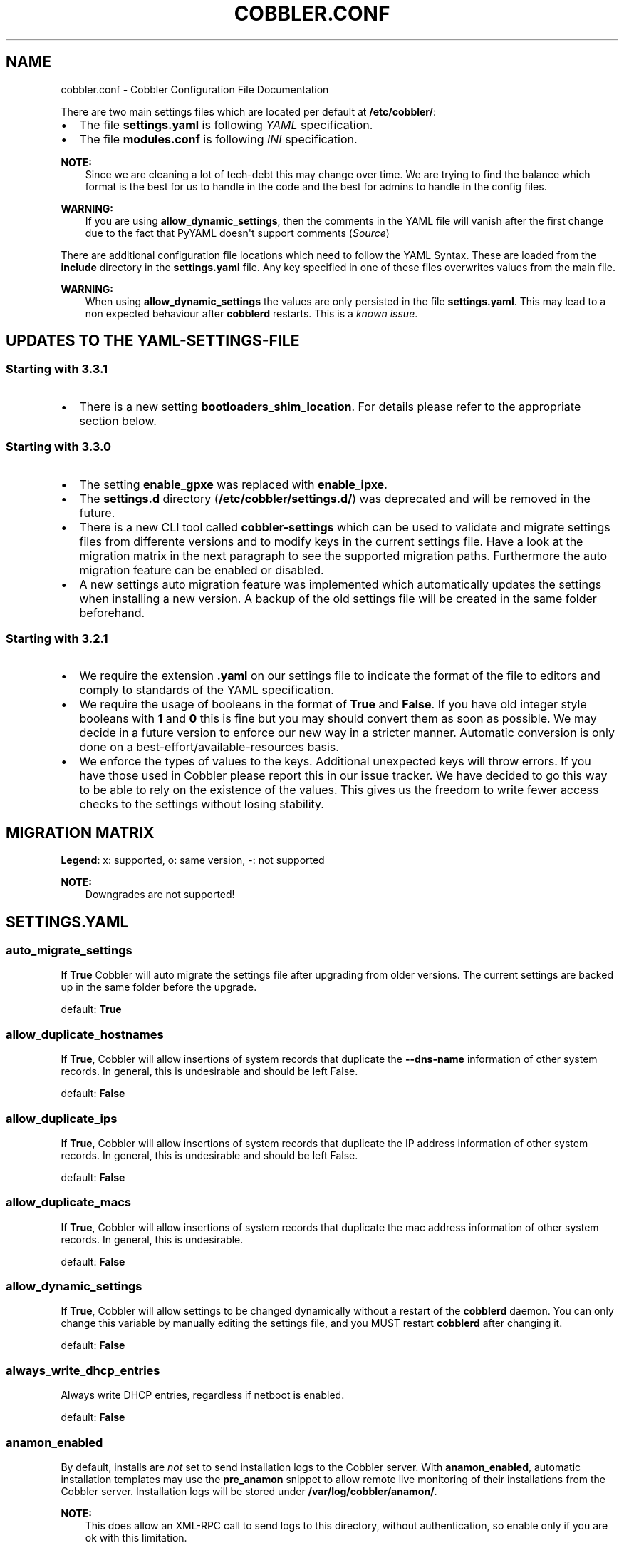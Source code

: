 .\" Man page generated from reStructuredText.
.
.
.nr rst2man-indent-level 0
.
.de1 rstReportMargin
\\$1 \\n[an-margin]
level \\n[rst2man-indent-level]
level margin: \\n[rst2man-indent\\n[rst2man-indent-level]]
-
\\n[rst2man-indent0]
\\n[rst2man-indent1]
\\n[rst2man-indent2]
..
.de1 INDENT
.\" .rstReportMargin pre:
. RS \\$1
. nr rst2man-indent\\n[rst2man-indent-level] \\n[an-margin]
. nr rst2man-indent-level +1
.\" .rstReportMargin post:
..
.de UNINDENT
. RE
.\" indent \\n[an-margin]
.\" old: \\n[rst2man-indent\\n[rst2man-indent-level]]
.nr rst2man-indent-level -1
.\" new: \\n[rst2man-indent\\n[rst2man-indent-level]]
.in \\n[rst2man-indent\\n[rst2man-indent-level]]u
..
.TH "COBBLER.CONF" "5" "Feb 18, 2022" "3.3" "Cobbler"
.SH NAME
cobbler.conf \- Cobbler Configuration File Documentation
.sp
There are two main settings files which are located per default at \fB/etc/cobbler/\fP:
.INDENT 0.0
.IP \(bu 2
The file \fBsettings.yaml\fP is following \fI\%YAML\fP specification.
.IP \(bu 2
The file \fBmodules.conf\fP is following
\fI\%INI\fP specification.
.UNINDENT
.sp
\fBNOTE:\fP
.INDENT 0.0
.INDENT 3.5
Since we are cleaning a lot of tech\-debt this may change over time. We are trying to find the balance which
format is the best for us to handle in the code and the best for admins to handle in the config files.
.UNINDENT
.UNINDENT
.sp
\fBWARNING:\fP
.INDENT 0.0
.INDENT 3.5
If you are using \fBallow_dynamic_settings\fP, then the comments in the YAML file will vanish after the first
change due to the fact that PyYAML doesn\(aqt support comments
(\fI\%Source\fP)
.UNINDENT
.UNINDENT
.sp
There are additional configuration file locations which need to follow the YAML Syntax. These are loaded from the
\fBinclude\fP directory in the \fBsettings.yaml\fP file. Any key specified in one of these files overwrites values from the
main file.
.sp
\fBWARNING:\fP
.INDENT 0.0
.INDENT 3.5
When using \fBallow_dynamic_settings\fP the values are only persisted in the file \fBsettings.yaml\fP\&. This
may lead to a non expected behaviour after \fBcobblerd\fP restarts. This is a
\fI\%known issue\fP\&.
.UNINDENT
.UNINDENT
.SH UPDATES TO THE YAML-SETTINGS-FILE
.SS Starting with 3.3.1
.INDENT 0.0
.IP \(bu 2
There is a new setting \fBbootloaders_shim_location\fP\&. For details please refer to the appropriate section below.
.UNINDENT
.SS Starting with 3.3.0
.INDENT 0.0
.IP \(bu 2
The setting \fBenable_gpxe\fP was replaced with \fBenable_ipxe\fP\&.
.IP \(bu 2
The \fBsettings.d\fP directory (\fB/etc/cobbler/settings.d/\fP) was deprecated and will be removed in the future.
.IP \(bu 2
There is a new CLI tool called \fBcobbler\-settings\fP which can be used to validate and migrate settings files from
differente versions and to modify keys in the current settings file. Have a look at the migration matrix in the next
paragraph to see the supported migration paths.
Furthermore the auto migration feature can be enabled or disabled.
.IP \(bu 2
A new settings auto migration feature was implemented which automatically updates the settings when installing a new
version. A backup of the old settings file will be created in the same folder beforehand.
.UNINDENT
.SS Starting with 3.2.1
.INDENT 0.0
.IP \(bu 2
We require the extension \fB\&.yaml\fP on our settings file to indicate the format of the file to editors and comply to
standards of the YAML specification.
.IP \(bu 2
We require the usage of booleans in the format of \fBTrue\fP and \fBFalse\fP\&. If you have old integer style booleans with
\fB1\fP and \fB0\fP this is fine but you may should convert them as soon as possible. We may decide in a future version to
enforce our new way in a stricter manner. Automatic conversion is only done on a best\-effort/available\-resources
basis.
.IP \(bu 2
We enforce the types of values to the keys. Additional unexpected keys will throw errors. If you have those used in
Cobbler please report this in our issue tracker. We have decided to go this way to be able to rely on the existence
of the values. This gives us the freedom to write fewer access checks to the settings without losing stability.
.UNINDENT
.SH MIGRATION MATRIX
.TS
center;
|l|l|l|l|l|l|l|l|l|l|l|.
_
T{
To/From
T}	T{
<2.8.5
T}	T{
2.8.5
T}	T{
3.0.0
T}	T{
3.0.1
T}	T{
3.1.0
T}	T{
3.1.1
T}	T{
3.1.2
T}	T{
3.2.0
T}	T{
3.2.1
T}	T{
3.3.0
T}
_
T{
2.8.5
T}	T{
x
T}	T{
o
T}	T{
\-\-
T}	T{
\-\-
T}	T{
\-\-
T}	T{
\-\-
T}	T{
\-\-
T}	T{
\-\-
T}	T{
\-\-
T}	T{
\-\-
T}
_
T{
3.0.0
T}	T{
x
T}	T{
x
T}	T{
o
T}	T{
\-\-
T}	T{
\-\-
T}	T{
\-\-
T}	T{
\-\-
T}	T{
\-\-
T}	T{
\-\-
T}	T{
\-\-
T}
_
T{
3.0.1
T}	T{
x
T}	T{
x
T}	T{
x
T}	T{
o
T}	T{
\-\-
T}	T{
\-\-
T}	T{
\-\-
T}	T{
\-\-
T}	T{
\-\-
T}	T{
\-\-
T}
_
T{
3.1.0
T}	T{
x
T}	T{
x
T}	T{
x
T}	T{
x
T}	T{
o
T}	T{
\-\-
T}	T{
\-\-
T}	T{
\-\-
T}	T{
\-\-
T}	T{
\-\-
T}
_
T{
3.1.1
T}	T{
x
T}	T{
x
T}	T{
x
T}	T{
x
T}	T{
x
T}	T{
o
T}	T{
\-\-
T}	T{
\-\-
T}	T{
\-\-
T}	T{
\-\-
T}
_
T{
3.1.2
T}	T{
x
T}	T{
x
T}	T{
x
T}	T{
x
T}	T{
x
T}	T{
x
T}	T{
o
T}	T{
\-\-
T}	T{
\-\-
T}	T{
\-\-
T}
_
T{
3.2.0
T}	T{
x
T}	T{
x
T}	T{
x
T}	T{
x
T}	T{
x
T}	T{
x
T}	T{
x
T}	T{
o
T}	T{
\-\-
T}	T{
\-\-
T}
_
T{
3.2.1
T}	T{
x
T}	T{
x
T}	T{
x
T}	T{
x
T}	T{
x
T}	T{
x
T}	T{
x
T}	T{
x
T}	T{
o
T}	T{
\-\-
T}
_
T{
3.3.0
T}	T{
x
T}	T{
x
T}	T{
x
T}	T{
x
T}	T{
x
T}	T{
x
T}	T{
x
T}	T{
x
T}	T{
x
T}	T{
o
T}
_
T{
master
T}	T{
\-\-
T}	T{
\-\-
T}	T{
\-\-
T}	T{
\-\-
T}	T{
\-\-
T}	T{
\-\-
T}	T{
\-\-
T}	T{
\-\-
T}	T{
\-\-
T}	T{
\-\-
T}
_
.TE
.sp
\fBLegend\fP: x: supported, o: same version, \-: not supported
.sp
\fBNOTE:\fP
.INDENT 0.0
.INDENT 3.5
Downgrades are not supported!
.UNINDENT
.UNINDENT
.SH SETTINGS.YAML
.SS auto_migrate_settings
.sp
If \fBTrue\fP Cobbler will auto migrate the settings file after upgrading from older versions. The current settings
are backed up in the same folder before the upgrade.
.sp
default: \fBTrue\fP
.SS allow_duplicate_hostnames
.sp
If \fBTrue\fP, Cobbler will allow insertions of system records that duplicate the \fB\-\-dns\-name\fP information of other
system records. In general, this is undesirable and should be left False.
.sp
default: \fBFalse\fP
.SS allow_duplicate_ips
.sp
If \fBTrue\fP, Cobbler will allow insertions of system records that duplicate the IP address information of other system
records. In general, this is undesirable and should be left False.
.sp
default: \fBFalse\fP
.SS allow_duplicate_macs
.sp
If \fBTrue\fP, Cobbler will allow insertions of system records that duplicate the mac address information of other system
records. In general, this is undesirable.
.sp
default: \fBFalse\fP
.SS allow_dynamic_settings
.sp
If \fBTrue\fP, Cobbler will allow settings to be changed dynamically without a restart of the \fBcobblerd\fP daemon. You can
only change this variable by manually editing the settings file, and you MUST restart \fBcobblerd\fP after changing it.
.sp
default: \fBFalse\fP
.SS always_write_dhcp_entries
.sp
Always write DHCP entries, regardless if netboot is enabled.
.sp
default: \fBFalse\fP
.SS anamon_enabled
.sp
By default, installs are \fInot\fP set to send installation logs to the Cobbler server. With \fBanamon_enabled\fP, automatic
installation templates may use the \fBpre_anamon\fP snippet to allow remote live monitoring of their installations from
the Cobbler server. Installation logs will be stored under \fB/var/log/cobbler/anamon/\fP\&.
.sp
\fBNOTE:\fP
.INDENT 0.0
.INDENT 3.5
This does allow an XML\-RPC call to send logs to this directory, without authentication, so enable only if you
are ok with this limitation.
.UNINDENT
.UNINDENT
.sp
default: \fBFalse\fP
.SS auth_token_expiration
.sp
How long the authentication token is valid for, in seconds.
.sp
default: \fB3600\fP
.SS authn_pam_service
.sp
If using authn_pam in the \fBmodules.conf\fP, this can be configured to change the PAM service authentication will be
tested against.
.sp
default: \fB"login"\fP
.SS autoinstall
.sp
If no autoinstall template is specified to profile add, use this template.
.sp
default: \fBdefault.ks\fP
.SS autoinstall_snippets_dir
.sp
This is a directory of files that Cobbler uses to make templating easier. See the Wiki for more information. Changing
this directory should not be required.
.sp
default: \fB/var/lib/cobbler/snippets\fP
.SS autoinstall_templates_dir
.sp
This is a directory of files that Cobbler uses to make templating easier. See the Wiki for more information. Changing
this directory should not be required.
.sp
default: \fB/var/lib/cobbler/templates\fP
.SS bind_chroot_path
.sp
Set to path of bind chroot to create bind\-chroot compatible bind configuration files.
.sp
default: \fB""\fP
.SS bind_master
.sp
Set to the ip address of the master bind DNS server for creating secondary bind configuration files.
.sp
default: \fB127.0.0.1\fP
.SS bind_zonefile_path
.sp
Set to path where zonefiles of bind/named server are located.
.sp
default: \fB"@@bind_zonefiles@@"\fP
.SS boot_loader_conf_template_dir
.sp
Location of templates used for boot loader config generation.
.sp
default: \fB"/etc/cobbler/boot_loader_conf"\fP
.SS bootloaders_dir
.sp
TODO
.SS bootloaders_shim_folder
.sp
This \fI\%Python Glob\fP will be responsible for finding the installed shim
folder. If you haven\(aqt have shim installed this bootloader link will be skipped. If the Glob is not precise enough a
message will be logged and the link will also be skipped.
.sp
default: Depending on your distro. See values below.
.INDENT 0.0
.IP \(bu 2
(open)SUSE: \fB"/usr/share/efi/*/"\fP
.IP \(bu 2
Debian/Ubuntu: \fB"/usr/lib/shim/"\fP
.IP \(bu 2
CentOS/Fedora: \fB"/boot/efi/EFI/*/"\fP
.UNINDENT
.SS bootloaders_shim_file
.sp
This is a \fI\%Python Regex\fP which is responsible to find exactly a single
match in all files found by the Python Glob in \fBbootloaders_shim_folder\fP\&. If more or fewer files are found a message
will be logged.
.sp
default: Depending on your distro. See values below.
.INDENT 0.0
.IP \(bu 2
(open)SUSE: \fB"shim\e.efi"\fP
.IP \(bu 2
Debian/Ubuntu: \fB"shim*.efi.signed"\fP
.IP \(bu 2
CentOS/Fedora: \fB"shim*.efi"\fP
.UNINDENT
.SS grub2_mod_dir
.sp
TODO
.SS syslinux_dir
.sp
TODO
.SS bootloaders_modules
.sp
TODO
.SS bootloaders_formats
.SS grubconfig_dir
.sp
The location where Cobbler searches for GRUB configuration files.
.sp
default: \fB/var/lib/cobbler/grub_config\fP
.SS build_reporting_*
.sp
Email out a report when Cobbler finishes installing a system.
.INDENT 0.0
.IP \(bu 2
enabled: Set to \fBtrue\fP to turn this feature on
.IP \(bu 2
email: Which addresses to email
.IP \(bu 2
ignorelist: TODO
.IP \(bu 2
sender: Optional
.IP \(bu 2
smtp_server: Used to specify another server for an MTA.
.IP \(bu 2
subject: Use the default subject unless overridden.
.UNINDENT
.sp
defaults:
.INDENT 0.0
.INDENT 3.5
.sp
.nf
.ft C
build_reporting_enabled: false
build_reporting_sender: ""
build_reporting_email: [ \(aqroot@localhost\(aq ]
build_reporting_smtp_server: "localhost"
build_reporting_subject: ""
build_reporting_ignorelist: [ "" ]
.ft P
.fi
.UNINDENT
.UNINDENT
.SS buildisodir
.sp
Used for caching the intermediate files for ISO\-Building. You may want to use a SSD, a tmpfs or something which does not
persist across reboots and can be easily thrown away but is also fast.
.sp
default: \fB/var/cache/cobbler/buildiso\fP
.SS cheetah_import_whitelist
.sp
Cheetah\-language autoinstall templates can import Python modules. while this is a useful feature, it is not safe to
allow them to import anything they want. This whitelists which modules can be imported through Cheetah. Users can expand
this as needed but should never allow modules such as subprocess or those that allow access to the filesystem as Cheetah
templates are evaluated by \fBcobblerd\fP as code.
.INDENT 0.0
.TP
.B default:
.INDENT 7.0
.IP \(bu 2
\fBrandom\fP
.IP \(bu 2
\fBre\fP
.IP \(bu 2
\fBtime\fP
.IP \(bu 2
\fBnetaddr\fP
.UNINDENT
.UNINDENT
.SS client_use_https
.sp
If set to \fBTrue\fP, all commands to the API (not directly to the XML\-RPC server) will go over HTTPS instead of plain
text. Be sure to change the \fBhttp_port\fP setting to the correct value for the web server.
.sp
default: \fBFalse\fP
.SS client_use_localhost
.sp
If set to \fBTrue\fP, all commands will be forced to use the localhost address instead of using the above value which can
force commands like \fBcobbler sync\fP to open a connection to a remote address if one is in the configuration and would
traceback.
.sp
default: \fBFalse\fP
.SS cobbler_master
.sp
Used for replicating the Cobbler instance.
.sp
default: \fB""\fP
.SS convert_server_to_ip
.sp
Convert hostnames to IP addresses (where possible) so DNS isn\(aqt a requirement for various tasks to work correctly.
.sp
default: \fBFalse\fP
.SS createrepo_flags
.sp
Default \fBcreaterepo_flags\fP to use for new repositories.
.sp
default: \fB"\-c cache \-s sha"\fP
.SS default_name_*
.sp
Configure all installed systems to use these name servers by default unless defined differently in the profile. For DHCP
configurations you probably do \fBnot\fP want to supply this.
.sp
defaults:
.INDENT 0.0
.INDENT 3.5
.sp
.nf
.ft C
default_name_servers: []
default_name_servers_search: []
.ft P
.fi
.UNINDENT
.UNINDENT
.SS default_ownership
.sp
if using the \fBauthz_ownership\fP module, objects created without specifying an owner are assigned to this owner and/or
group.
.INDENT 0.0
.TP
.B default:
.INDENT 7.0
.IP \(bu 2
\fBadmin\fP
.UNINDENT
.UNINDENT
.SS default_password_crypted
.sp
Cobbler has various sample automatic installation templates stored in \fB/var/lib/cobbler/templates/\fP\&. This
controls what install (root) password is set up for those systems that reference this variable. The factory default is
"cobbler" and Cobbler check will warn if this is not changed. The simplest way to change the password is to run
\fBopenssl passwd \-1\fP and put the output between the \fB""\fP\&.
.sp
default: \fB"$1$mF86/UHC$WvcIcX2t6crBz2onWxyac."\fP
.SS default_template_type
.sp
The default template type to use in the absence of any other detected template. If you do not specify the template
with \fB#template=<template_type>\fP on the first line of your templates/snippets, Cobbler will assume try to use the
following template engine to parse the templates.
.sp
\fBNOTE:\fP
.INDENT 0.0
.INDENT 3.5
Over time we will try to deprecate and remove Cheetah3 as a template engine. It is hard to package and there
are fewer guides then with Jinja2. Making the templating independent of the engine is a task which complicates
the code. Thus, please try to use Jinja2. We will try to support a seamless transition on a best\-effort basis.
.UNINDENT
.UNINDENT
.sp
Current valid values are: \fBcheetah\fP, \fBjinja2\fP
.sp
default: \fB"cheetah"\fP
.SS default_virt_bridge
.sp
For libvirt based installs in Koan, if no virt\-bridge is specified, which bridge do we try? For EL 4/5 hosts this should
be \fBxenbr0\fP, for all versions of Fedora, try \fBvirbr0\fP\&. This can be overridden on a per\-profile basis or at the Koan
command line though this saves typing to just set it here to the most common option.
.sp
default: \fBxenbr0\fP
.SS default_virt_disk_driver
.sp
The on\-disk format for the virtualization disk.
.sp
default: \fBraw\fP
.SS default_virt_file_size
.sp
Use this as the default disk size for virt guests (GB).
.sp
default: \fB5\fP
.SS default_virt_ram
.sp
Use this as the default memory size for virt guests (MB).
.sp
default: \fB512\fP
.SS default_virt_type
.sp
If Koan is invoked without \fB\-\-virt\-type\fP and no virt\-type is set on the profile/system, what virtualization type
should be assumed?
.sp
Current valid values are:
.INDENT 0.0
.IP \(bu 2
\fBxenpv\fP
.IP \(bu 2
\fBxenfv\fP
.IP \(bu 2
\fBqemu\fP
.IP \(bu 2
\fBvmware\fP
.UNINDENT
.sp
\fBNOTE\fP: this does not change what \fBvirt_type\fP is chosen by import.
.sp
default: \fBxenpv\fP
.SS enable_ipxe
.sp
Enable iPXE booting? Enabling this option will cause Cobbler to copy the \fBundionly.kpxe\fP file to the TFTP root
directory, and if a profile/system is configured to boot via iPXE it will chain load off \fBpxelinux.0\fP\&.
.sp
default: \fBFalse\fP
.SS enable_menu
.sp
Controls whether Cobbler will add each new profile entry to the default PXE boot menu. This can be over\-ridden on a
per\-profile basis when adding/editing profiles with \fB\-\-enable\-menu=False/True\fP\&. Users should ordinarily leave this
setting enabled unless they are concerned with accidental reinstall from users who select an entry at the PXE boot
menu. Adding a password to the boot menus templates may also be a good solution to prevent unwanted reinstallations.
.sp
default: \fBTrue\fP
.SS http_port
.sp
Change this port if Apache is not running plain text on port 80. Most people can leave this alone.
.sp
default: \fB80\fP
.SS include
.sp
Include other configuration snippets with this regular expression. This is a list of folders.
.sp
default: \fB[ "/etc/cobbler/settings.d/*.settings" ]\fP
.sp
\fBNOTE:\fP
.INDENT 0.0
.INDENT 3.5
Will be deprecated in future releases.
.UNINDENT
.UNINDENT
.SS iso_template_dir
.sp
Folder to search for the ISO templates. These will build the boot\-menu of the built ISO.
.sp
default: \fB/etc/cobbler/iso\fP
.SS jinja2_includedir
.sp
This is a directory of files that Cobbler uses to include files into Jinja2 templates. Per default this settings is
commented out.
.sp
default: \fB/var/lib/cobbler/jinja2\fP
.SS kernel_options
.sp
Kernel options that should be present in every Cobbler installation. Kernel options can also be applied at the
distro/profile/system level.
.sp
default: \fB{}\fP
.SS ldap_*
.sp
Configuration options if using the authn_ldap module. See the Wiki for details. This can be ignored if you are not
using LDAP for WebUI/XML\-RPC authentication.
.sp
defaults:
.INDENT 0.0
.INDENT 3.5
.sp
.nf
.ft C
ldap_server: "ldap.example.com"
ldap_base_dn: "DC=example,DC=com"
ldap_port: 389
ldap_tls: true
ldap_anonymous_bind: true
ldap_search_bind_dn: \(aq\(aq
ldap_search_passwd: \(aq\(aq
ldap_search_prefix: \(aquid=\(aq
ldap_tls_cacertdir: \(aq\(aq
ldap_tls_cacertfile: \(aq\(aq
ldap_tls_certfile: \(aq\(aq
ldap_tls_keyfile: \(aq\(aq
ldap_tls_reqcert: \(aqhard\(aq
ldap_tls_cipher_suite: \(aq\(aq
.ft P
.fi
.UNINDENT
.UNINDENT
.SS bind_manage_ipmi
.sp
When using the Bind9 DNS server, you can enable or disable if the BMCs should receive own DNS entries.
.sp
default: \fBFalse\fP
.SS manage_dhcp
.sp
Set to \fBTrue\fP to enable Cobbler\(aqs DHCP management features. The choice of DHCP management engine is in
\fB/etc/cobbler/modules.conf\fP\&.
.sp
default: \fBTrue\fP
.SS manage_dhcp_v4
.sp
Set to \fBtrue\fP to enable DHCP IPv6 address configuration generation. This currently only works with manager.isc DHCP
module (isc dhcpd6 daemon). See \fB/etc/cobbler/modules.conf\fP whether this isc module is chosen for dhcp generation.
.sp
default: \fBFalse\fP
.SS manage_dhcp_v6
.sp
Set to \fBtrue\fP to enable DHCP IPv6 address configuration generation. This currently only works with manager.isc DHCP
module (isc dhcpd6 daemon). See \fB/etc/cobbler/modules.conf\fP whether this isc module is chosen for dhcp generation.
.sp
default: \fBFalse\fP
.SS manage_dns
.sp
Set to \fBTrue\fP to enable Cobbler\(aqs DNS management features. The choice of DNS management engine is in
\fB/etc/cobbler/modules.conf\fP\&.
.sp
default: \fBFalse\fP
.SS manage_*_zones
.sp
If using BIND (named) for DNS management in \fB/etc/cobbler/modules.conf\fP and \fBmanage_dns\fP is enabled (above), this
lists which zones are managed. See dns\-management for more information.
.sp
defaults:
.INDENT 0.0
.INDENT 3.5
.sp
.nf
.ft C
manage_forward_zones: []
manage_reverse_zones: []
.ft P
.fi
.UNINDENT
.UNINDENT
.SS manage_genders
.sp
Whether or not to manage the genders file. For more information on that visit:
\fI\%github.com/chaos/genders\fP
.sp
default: \fBFalse\fP
.SS manage_rsync
.sp
Set to \fBTrue\fP to enable Cobbler\(aqs RSYNC management features.
.sp
default: \fBFalse\fP
.SS manage_tftpd
.sp
Set to \fBTrue\fP to enable Cobbler\(aqs TFTP management features. The choice of TFTP management engine is in
\fB/etc/cobbler/modules.conf\fP\&.
.sp
default: \fBTrue\fP
.SS mgmt_*
.sp
Cobbler has a feature that allows for integration with config management systems such as Puppet. The following
parameters work in conjunction with \fB\-\-mgmt\-classes\fP and are described in further detail at
configuration\-management\&.
.INDENT 0.0
.INDENT 3.5
.sp
.nf
.ft C
mgmt_classes: []
mgmt_parameters:
    from_cobbler: true
.ft P
.fi
.UNINDENT
.UNINDENT
.SS next_server_v4
.sp
If using Cobbler with \fBmanage_dhcp_v4\fP, put the IP address of the Cobbler server here so that PXE booting guests can find
it. If you do not set this correctly, this will be manifested in TFTP open timeouts.
.sp
default: \fB127.0.0.1\fP
.SS next_server_v6
.sp
If using Cobbler with \fBmanage_dhcp_v6\fP, put the IP address of the Cobbler server here so that PXE booting guests can find
it. If you do not set this correctly, this will be manifested in TFTP open timeouts.
.sp
default: \fB::1\fP
.SS nsupdate_enabled
.sp
This enables or disables the replacement (or removal) of records in the DNS zone for systems created (or removed) by
Cobbler.
.sp
\fBNOTE:\fP
.INDENT 0.0
.INDENT 3.5
There are additional settings needed when enabling this. Due to the limited number of resources, this won\(aqt
be done until 3.3.0. Thus please expect to run into troubles when enabling this setting.
.UNINDENT
.UNINDENT
.sp
default: \fBFalse\fP
.SS nsupdate_log
.sp
The logfile to document what records are added or removed in the DNS zone for systems.
.sp
\fBNOTE:\fP
.INDENT 0.0
.INDENT 3.5
The functionality this settings is related to is currently not tested due to tech\-debt. Please use it with
caution. This note will be removed once we were able to look deeper into this functionality of Cobbler.
.UNINDENT
.UNINDENT
.INDENT 0.0
.IP \(bu 2
Required: No
.IP \(bu 2
Default: \fB/var/log/cobbler/nsupdate.log\fP
.UNINDENT
.SS nsupdate_tsig_algorithm
.sp
\fBNOTE:\fP
.INDENT 0.0
.INDENT 3.5
The functionality this settings is related to is currently not tested due to tech\-debt. Please use it with
caution. This note will be removed once we were able to look deeper into this functionality of Cobbler.
.UNINDENT
.UNINDENT
.INDENT 0.0
.IP \(bu 2
Required: No
.IP \(bu 2
Default: \fBhmac\-sha512\fP
.UNINDENT
.SS nsupdate_tsig_key
.sp
\fBNOTE:\fP
.INDENT 0.0
.INDENT 3.5
The functionality this settings is related to is currently not tested due to tech\-debt. Please use it with
caution. This note will be removed once we were able to look deeper into this functionality of Cobbler.
.UNINDENT
.UNINDENT
.INDENT 0.0
.IP \(bu 2
Required: No
.IP \(bu 2
Default: \fB[]\fP
.UNINDENT
.SS power_management_default_type
.sp
Settings for power management features. These settings are optional. See power\-management to learn more.
.sp
Choices (refer to the \fI\%fence\-agents project\fP for a complete list):
.INDENT 0.0
.IP \(bu 2
apc_snmp
.IP \(bu 2
bladecenter
.IP \(bu 2
bullpap
.IP \(bu 2
drac
.IP \(bu 2
ether_wake
.IP \(bu 2
ilo
.IP \(bu 2
integrity
.IP \(bu 2
ipmilan
.IP \(bu 2
ipmilanplus
.IP \(bu 2
lpar
.IP \(bu 2
rsa
.IP \(bu 2
virsh
.IP \(bu 2
wti
.UNINDENT
.sp
default: \fBipmilanplus\fP
.SS proxy_url_ext
.sp
External proxy which is used by the following commands: \fBreposync\fP, \fBsignature update\fP
.sp
defaults:
.INDENT 0.0
.INDENT 3.5
.sp
.nf
.ft C
http: http://192.168.1.1:8080
https: https://192.168.1.1:8443
.ft P
.fi
.UNINDENT
.UNINDENT
.SS proxy_url_int
.sp
Internal proxy which is used by systems to reach Cobbler for kickstarts.
.sp
e.g.: \fBproxy_url_int: http://10.0.0.1:8080\fP
.sp
default: \fB""\fP
.SS puppet_auto_setup
.sp
If enabled, this setting ensures that puppet is installed during machine provision, a client certificate is generated
and a certificate signing request is made with the puppet master server.
.sp
default: \fBFalse\fP
.SS puppet_parameterized_classes
.sp
Choose whether to enable puppet parameterized classes or not. Puppet versions prior to 2.6.5 do not support parameters.
.sp
default: \fBTrue\fP
.SS puppet_server
.sp
Choose a \fB\-\-server\fP argument when running puppetd/puppet agent during autoinstall.
.sp
default: \fB\(aqpuppet\(aq\fP
.SS puppet_version
.sp
Let Cobbler know that you\(aqre using a newer version of puppet. Choose version 3 to use: \(aqpuppet agent\(aq; version 2 uses
status quo: \(aqpuppetd\(aq.
.sp
default: \fB2\fP
.SS puppetca_path
.sp
Location of the puppet executable, used for revoking certificates.
.sp
default: \fB"/usr/bin/puppet"\fP
.SS pxe_just_once
.sp
If this setting is set to \fBTrue\fP, Cobbler systems that pxe boot will request at the end of their installation to
toggle the \fB\-\-netboot\-enabled\fP record in the Cobbler system record. This eliminates the potential for a PXE boot loop
if the system is set to PXE first in it\(aqs BIOS order. Enable this if PXE is first in your BIOS boot order, otherwise
leave this disabled. See the manpage for \fB\-\-netboot\-enabled\fP\&.
.sp
default: \fBTrue\fP
.SS nopxe_with_triggers
.sp
If this setting is set to \fBTrue\fP, triggers will be executed when systems will request to toggle the
\fB\-\-netboot\-enabled\fP record at the end of their installation.
.sp
default: \fBTrue\fP
.SS redhat_management_permissive
.sp
If using \fBauthn_spacewalk\fP in \fBmodules.conf\fP to let Cobbler authenticate against Satellite/Spacewalk\(aqs auth system,
by default it will not allow per user access into Cobbler Web and Cobbler XML\-RPC. In order to permit this, the following
setting must be enabled HOWEVER doing so will permit all Spacewalk/Satellite users of certain types to edit all of
Cobbler\(aqs configuration. these roles are: \fBconfig_admin\fP and \fBorg_admin\fP\&. Users should turn this on only if they
want this behavior and do not have a cross\-multi\-org separation concern. If you have a single org in your satellite,
it\(aqs probably safe to turn this on and then you can use CobblerWeb alongside a Satellite install.
.sp
default: \fBFalse\fP
.SS redhat_management_server
.sp
This setting is only used by the code that supports using Uyuni/SUSE Manager/Spacewalk/Satellite authentication within Cobbler Web and
Cobbler XML\-RPC.
.sp
default: \fB"xmlrpc.rhn.redhat.com"\fP
.SS redhat_management_key
.sp
Specify the default Red Hat authorization key to use to register system. If left blank, no registration will be
attempted. Similarly you can set the \fB\-\-redhat\-management\-key\fP to blank on any system to keep it from trying to
register.
.sp
default: \fB""\fP
.SS register_new_installs
.sp
If set to \fBTrue\fP, allows \fB/usr/bin/cobbler\-register\fP (part of the Koan package) to be used to remotely add new
Cobbler system records to Cobbler. This effectively allows for registration of new hardware from system records.
.sp
default: \fBFalse\fP
.SS remove_old_puppet_certs_automatically
.sp
When a puppet managed machine is reinstalled it is necessary to remove the puppet certificate from the puppet master
server before a new certificate is signed (see above). Enabling the following feature will ensure that the certificate
for the machine to be installed is removed from the puppet master server if the puppet master server is running on the
same machine as Cobbler. This requires \fBpuppet_auto_setup\fP above to be enabled
.sp
default: \fBFalse\fP
.SS replicate_repo_rsync_options
.sp
Replication rsync options for repos set to override default value of \fB\-avzH\fP\&.
.sp
default: \fB"\-avzH"\fP
.SS replicate_rsync_options
.sp
replication rsync options for distros, autoinstalls, snippets set to override default value of \fB\-avzH\fP\&.
.sp
default: \fB"\-avzH"\fP
.SS reposync_flags
.sp
Flags to use for yum\(aqs reposync. If your version of yum reposync does not support \fB\-l\fP, you may need to remove that
option.
.sp
default: \fB"\-l \-n \-d"\fP
.SS reposync_rsync_flags
.sp
Flags to use for rysync\(aqs reposync. If archive mode (\-a,\-\-archive) is used then createrepo is not ran after the rsync as
it pulls down the repodata as well. This allows older OS\(aqs to mirror modular repos using rsync.
.sp
default: \fB"\-rltDv \-\-copy\-unsafe\-links"\fP
.SS restart_*
.sp
When DHCP and DNS management are enabled, \fBcobbler sync\fP can automatically restart those services to apply changes.
The exception for this is if using ISC for DHCP, then OMAPI eliminates the need for a restart. \fBomapi\fP, however, is
experimental and not recommended for most configurations. If DHCP and DNS are going to be managed, but hosted on a box
that is not on this server, disable restarts here and write some other script to ensure that the config files get
copied/rsynced to the destination box. This can be done by modifying the restart services trigger. Note that if
\fBmanage_dhcp\fP and \fBmanage_dns\fP are disabled, the respective parameter will have no effect. Most users should not
need to change this.
.sp
defaults:
.INDENT 0.0
.INDENT 3.5
.sp
.nf
.ft C
restart_dns: true
restart_dhcp: true
.ft P
.fi
.UNINDENT
.UNINDENT
.SS run_install_triggers
.sp
Install triggers are scripts in \fB/var/lib/cobbler/triggers/install\fP that are triggered in autoinstall pre and post
sections. Any executable script in those directories is run. They can be used to send email or perform other actions.
They are currently run as root so if you do not need this functionality you can disable it, though this will also
disable \fBcobbler status\fP which uses a logging trigger to audit install progress.
.sp
default: \fBtrue\fP
.SS scm_track_*
.sp
enables a trigger which version controls all changes to \fB/var/lib/cobbler\fP when add, edit, or sync events are
performed. This can be used to revert to previous database versions, generate RSS feeds, or for other auditing or backup
purposes. Git and Mercurial are currently supported, but Git is the recommend SCM for use with this feature.
.sp
default:
.INDENT 0.0
.INDENT 3.5
.sp
.nf
.ft C
scm_track_enabled: false
scm_track_mode: "git"
scm_track_author: "cobbler <cobbler@localhost>"
scm_push_script: "/bin/true"
.ft P
.fi
.UNINDENT
.UNINDENT
.SS serializer_pretty_json
.sp
Sort and indent JSON output to make it more human\-readable.
.sp
default: \fBFalse\fP
.SS server
.sp
This is the address of the Cobbler server \-\- as it is used by systems during the install process, it must be the address
or hostname of the system as those systems can see the server. if you have a server that appears differently to
different subnets (dual homed, etc), you need to read the \fB\-\-server\-override\fP section of the manpage for how that
works.
.sp
default: \fB127.0.0.1\fP
.SS sign_puppet_certs_automatically
.sp
When puppet starts on a system after installation it needs to have its certificate signed by the puppet master server.
Enabling the following feature will ensure that the puppet server signs the certificate after installation if the puppet
master server is running on the same machine as Cobbler. This requires \fBpuppet_auto_setup\fP above to be enabled.
.sp
default: \fBfalse\fP
.SS signature_path
.sp
The \fBcobbler import\fP workflow is powered by this file. Its location can be set with this config option.
.sp
default: \fB/var/lib/cobbler/distro_signatures.json\fP
.SS signature_url
.sp
Updates to the signatures may happen more often then we have releases. To enable you to import new version we provide
the most up to date signatures we offer on this like. You may host this file for yourself and adjust it for your needs.
.sp
default: \fBhttps://cobbler.github.io/signatures/3.0.x/latest.json\fP
.SS tftpboot_location
.sp
This variable contains the location of the tftpboot directory. If this directory is not present Cobbler does not start.
.sp
Default: \fB/srv/tftpboot\fP
.SS virt_auto_boot
.sp
Should new profiles for virtual machines default to auto booting with the physical host when the physical host reboots?
This can be overridden on each profile or system object.
.sp
default: \fBtrue\fP
.SS webdir
.sp
Cobbler\(aqs web directory.  Don\(aqt change this setting \-\- see the Wiki on "relocating your Cobbler install" if your /var partition
is not large enough.
.sp
default: \fB@@webroot@@/cobbler\fP
.SS webdir_whitelist
.sp
Directories that will not get wiped and recreated on a \fBcobbler sync\fP\&.
.sp
default:
.INDENT 0.0
.INDENT 3.5
.sp
.nf
.ft C
webdir_whitelist:
  \- misc
  \- web
  \- webui
  \- localmirror
  \- repo_mirror
  \- distro_mirror
  \- images
  \- links
  \- pub
  \- repo_profile
  \- repo_system
  \- svc
  \- rendered
  \- .link_cache
.ft P
.fi
.UNINDENT
.UNINDENT
.SS windows_enabled
.sp
Set to true to enable the generation of Windows boot files in Cobbler.
.sp
default: \fBFalse\fP
.sp
For more information see wingen\&.
.SS windows_template_dir
.sp
Location of templates used for Windows.
.sp
default: \fB/etc/cobbler/windows\fP
.sp
For more information see wingen\&.
.SS samba_distro_share
.sp
Samba share name for distros
.sp
default: \fBDISTRO\fP
.sp
For more information see wingen\&.
.SS xmlrpc_port
.sp
Cobbler\(aqs public XML\-RPC listens on this port. Change this only if absolutely needed, as you\(aqll have to start supplying
a new port option to Koan if it is not the default.
.sp
default: \fB25151\fP
.SS yum_distro_priority
.sp
The default yum priority for all the distros. This is only used if yum\-priorities plugin is used. 1 is the maximum
value. Tweak with caution.
.sp
default: \fBtrue\fP
.SS yum_post_install_mirror
.sp
\fBcobbler repo add\fP commands set Cobbler up with repository information that can be used during autoinstall and is
automatically set up in the Cobbler autoinstall templates. By default, these are only available at install time. To
make these repositories usable on installed systems (since Cobbler makes a very convenient mirror) set this to \fBTrue\fP\&.
Most users can safely set this to \fBTrue\fP\&. Users who have a dual homed Cobbler server, or are installing laptops that
will not always have access to the Cobbler server may wish to leave this as \fBFalse\fP\&. In that case, the Cobbler
mirrored yum repos are still accessible at \fBhttp://cobbler.example.org/cblr/repo_mirror\fP and YUM configuration can
still be done manually. This is just a shortcut.
.sp
default: \fBTrue\fP
.SS yumdownloader_flags
.sp
Flags to use for yumdownloader. Not all versions may support \fB\-\-resolve\fP\&.
.sp
default: \fB"\-\-resolve"\fP
.SH MODULES.CONF
.sp
If you have own custom modules which are not shipped with Cobbler directly you may have additional sections here.
.SS authentication
.sp
What users can log into the WebUI and Read\-Write XML\-RPC?
.sp
Choices:
.INDENT 0.0
.IP \(bu 2
authentication.denyall    \-\- No one
.IP \(bu 2
authentication.configfile \-\- Use /etc/cobbler/users.digest (default)
.IP \(bu 2
authentication.passthru   \-\- Ask Apache to handle it (used for kerberos)
.IP \(bu 2
authentication.ldap       \-\- Authenticate against LDAP
.IP \(bu 2
authentication.spacewalk  \-\- Ask Spacewalk/Satellite (experimental)
.IP \(bu 2
authentication.pam        \-\- Use PAM facilities
.IP \(bu 2
(user supplied)  \-\- You may write your own module
.UNINDENT
.sp
\fBNOTE:\fP
.INDENT 0.0
.INDENT 3.5
A new web interface is in the making. At the moment we do not have any documention, yet.
.UNINDENT
.UNINDENT
.sp
default: \fBauthn_configfile\fP
.sp
Hash algorithms:
.sp
This parameter has currently only a meaning when the option \fBauthentication.configfile\fP is used.
The parameter decides what hashfunction algorithm is used for checking the passwords.
.sp
Choices:
.INDENT 0.0
.IP \(bu 2
blake2b
.IP \(bu 2
blake2s
.IP \(bu 2
sha3_512
.IP \(bu 2
sha3_384
.IP \(bu 2
sha3_256
.IP \(bu 2
sha3_224
.IP \(bu 2
shake_128
.IP \(bu 2
shake_256
.UNINDENT
.sp
default: \fBsha3_512\fP
.SS authorization
.sp
Once a user has been cleared by the WebUI/XML\-RPC, what can they do?
.sp
Choices:
.INDENT 0.0
.IP \(bu 2
authorization.allowall   \-\- full access for all authenticated users (default)
.IP \(bu 2
authorization.ownership  \-\- use users.conf, but add object ownership semantics
.IP \(bu 2
(user supplied)  \-\- you may write your own module
.UNINDENT
.sp
\fBWARNING:\fP
.INDENT 0.0
.INDENT 3.5
If you want to further restrict Cobbler with ACLs for various groups, pick \fBauthorization.ownership\fP\&.
\fBauthorization.allowall\fP does not support ACLs. Configuration file does but does not support object
ownership which is useful as an additional layer of control.
.UNINDENT
.UNINDENT
.sp
\fBNOTE:\fP
.INDENT 0.0
.INDENT 3.5
A new web interface is in the making. At the moment we do not have any documention, yet.
.UNINDENT
.UNINDENT
.sp
default: \fBauthz_allowall\fP
.SS dns
.sp
Chooses the DNS management engine if \fBmanage_dns\fP is enabled in \fB/etc/cobbler/settings.yaml\fP, which is off by
default.
.sp
Choices:
.INDENT 0.0
.IP \(bu 2
managers.bind    \-\- default, uses BIND/named
.IP \(bu 2
managers.dnsmasq \-\- uses dnsmasq, also must select dnsmasq for DHCP below
.IP \(bu 2
managers.ndjbdns \-\- uses ndjbdns
.UNINDENT
.sp
\fBNOTE:\fP
.INDENT 0.0
.INDENT 3.5
More configuration is still required in \fB/etc/cobbler\fP
.UNINDENT
.UNINDENT
.sp
For more information see dns\-management\&.
.sp
default: \fBmanagers.bind\fP
.SS dhcp
.sp
Chooses the DHCP management engine if \fBmanage_dhcp\fP is enabled in \fB/etc/cobbler/settings.yaml\fP, which is off by
default.
.sp
Choices:
.INDENT 0.0
.IP \(bu 2
managers.isc     \-\- default, uses ISC dhcpd
.IP \(bu 2
managers.dnsmasq \-\- uses dnsmasq, also must select dnsmasq for DNS above
.UNINDENT
.sp
\fBNOTE:\fP
.INDENT 0.0
.INDENT 3.5
More configuration is still required in \fB/etc/cobbler\fP
.UNINDENT
.UNINDENT
.sp
For more information see dhcp\-management\&.
.sp
default: \fBmanagers.isc\fP
.SS tftpd
.sp
Chooses the TFTP management engine if \fBmanage_tftpd\fP is enabled in \fB/etc/cobbler/settings.yaml\fP, which is \fBon\fP by
default.
.sp
Choices:
.INDENT 0.0
.IP \(bu 2
managers.in_tftpd \-\- default, uses the system\(aqs TFTP server
.UNINDENT
.sp
default: \fBmanagers.in_tftpd\fP
.SH AUTHOR
Enno Gotthold
.SH COPYRIGHT
2021, Enno Gotthold
.\" Generated by docutils manpage writer.
.
